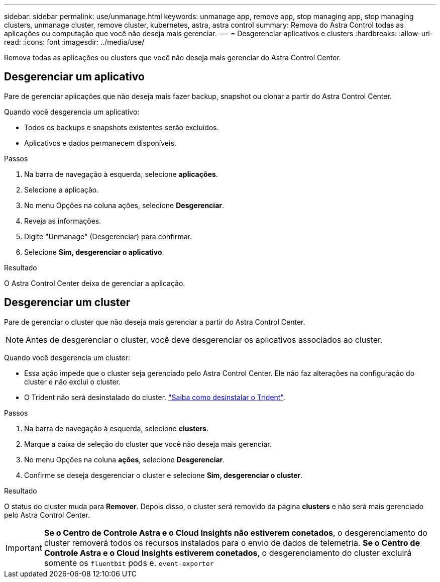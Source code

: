---
sidebar: sidebar 
permalink: use/unmanage.html 
keywords: unmanage app, remove app, stop managing app, stop managing clusters, unmanage cluster, remove cluster, kubernetes, astra, astra control 
summary: Remova do Astra Control todas as aplicações ou computação que você não deseja mais gerenciar. 
---
= Desgerenciar aplicativos e clusters
:hardbreaks:
:allow-uri-read: 
:icons: font
:imagesdir: ../media/use/


[role="lead"]
Remova todas as aplicações ou clusters que você não deseja mais gerenciar do Astra Control Center.



== Desgerenciar um aplicativo

Pare de gerenciar aplicações que não deseja mais fazer backup, snapshot ou clonar a partir do Astra Control Center.

Quando você desgerencia um aplicativo:

* Todos os backups e snapshots existentes serão excluídos.
* Aplicativos e dados permanecem disponíveis.


.Passos
. Na barra de navegação à esquerda, selecione *aplicações*.
. Selecione a aplicação.
. No menu Opções na coluna ações, selecione *Desgerenciar*.
. Reveja as informações.
. Digite "Unmanage" (Desgerenciar) para confirmar.
. Selecione *Sim, desgerenciar o aplicativo*.


.Resultado
O Astra Control Center deixa de gerenciar a aplicação.



== Desgerenciar um cluster

Pare de gerenciar o cluster que não deseja mais gerenciar a partir do Astra Control Center.


NOTE: Antes de desgerenciar o cluster, você deve desgerenciar os aplicativos associados ao cluster.

Quando você desgerencia um cluster:

* Essa ação impede que o cluster seja gerenciado pelo Astra Control Center. Ele não faz alterações na configuração do cluster e não exclui o cluster.
* O Trident não será desinstalado do cluster. https://docs.netapp.com/us-en/trident/trident-managing-k8s/uninstall-trident.html["Saiba como desinstalar o Trident"^].


.Passos
. Na barra de navegação à esquerda, selecione *clusters*.
. Marque a caixa de seleção do cluster que você não deseja mais gerenciar.
. No menu Opções na coluna *ações*, selecione *Desgerenciar*.
. Confirme se deseja desgerenciar o cluster e selecione *Sim, desgerenciar o cluster*.


.Resultado
O status do cluster muda para *Remover*. Depois disso, o cluster será removido da página *clusters* e não será mais gerenciado pelo Astra Control Center.


IMPORTANT: *Se o Centro de Controle Astra e o Cloud Insights não estiverem conetados*, o desgerenciamento do cluster removerá todos os recursos instalados para o envio de dados de telemetria. *Se o Centro de Controle Astra e o Cloud Insights estiverem conetados*, o desgerenciamento do cluster excluirá somente os `fluentbit` pods e. `event-exporter`
